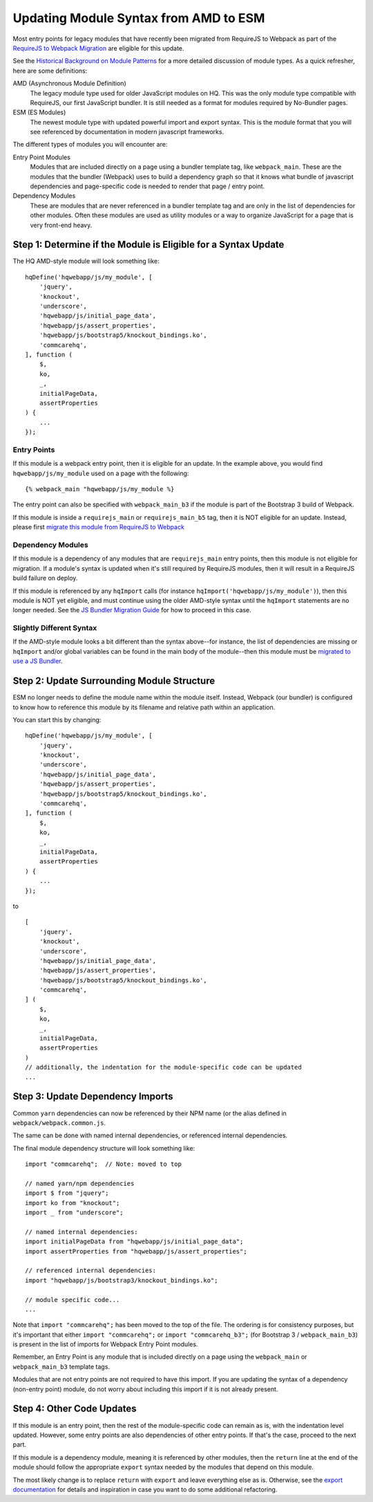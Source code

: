 Updating Module Syntax from AMD to ESM
======================================

Most entry points for legacy modules that have recently been migrated from RequireJS to
Webpack as part of the `RequireJS to Webpack Migration
<https://github.com/dimagi/commcare-hq/blob/master/docs/js-guide/requirejs-to-webpack.rst>`__
are eligible for this update.

See the `Historical Background on Module Patterns
<https://github.com/dimagi/commcare-hq/blob/master/docs/js-guide/module-history.rst>`__
for a more detailed discussion of module types. As a quick refresher, here are some definitions:

AMD (Asynchronous Module Definition)
    The legacy module type used for older JavaScript modules on HQ.
    This was the only module type compatible with RequireJS, our first JavaScript bundler.
    It is still needed as a format for modules required by No-Bundler pages.

ESM (ES Modules)
    The newest module type with updated powerful import and export syntax. This is the module
    format that you will see referenced by documentation in modern javascript frameworks.

The different types of modules you will encounter are:

Entry Point Modules
    Modules that are included directly on a page using a bundler template tag, like
    ``webpack_main``. These are the modules that the bundler (Webpack) uses to build
    a dependency graph so that it knows what bundle of javascript dependencies and
    page-specific code is needed to render that page / entry point.

Dependency Modules
    These are modules that are never referenced in a bundler template tag and are only
    in the list of dependencies for other modules. Often these modules are used as utility modules
    or a way to organize JavaScript for a page that is very front-end heavy.


Step 1: Determine if the Module is Eligible for a Syntax Update
---------------------------------------------------------------

The HQ AMD-style module will look something like:

::

    hqDefine('hqwebapp/js/my_module', [
        'jquery',
        'knockout',
        'underscore',
        'hqwebapp/js/initial_page_data',
        'hqwebapp/js/assert_properties',
        'hqwebapp/js/bootstrap5/knockout_bindings.ko',
        'commcarehq',
    ], function (
        $,
        ko,
        _,
        initialPageData,
        assertProperties
    ) {
        ...
    });


Entry Points
~~~~~~~~~~~~

If this module is a webpack entry point, then it is eligible for an update. In the example above, you would find
``hqwebapp/js/my_module`` used on a page with the following:

::

    {% webpack_main "hqwebapp/js/my_module %}

The entry point can also be specified with ``webpack_main_b3`` if the module is part of the Bootstrap 3 build
of Webpack.

If this module is inside a ``requirejs_main`` or ``requirejs_main_b5`` tag, then it is NOT eligible for an update.
Instead, please first
`migrate this module from RequireJS to Webpack <https://github.com/dimagi/commcare-hq/blob/master/docs/js-guide/requirejs-to-webpack.rst>`__

Dependency Modules
~~~~~~~~~~~~~~~~~~

If this module is a dependency of any modules that are ``requirejs_main`` entry points, then this module is not
eligible for migration. If a module's syntax is updated when it's still required by RequireJS modules, then
it will result in a RequireJS build failure on deploy.

If this module is referenced by any ``hqImport`` calls (for instance ``hqImport('hqwebapp/js/my_module')``),
then this module is NOT yet eligible, and must continue using the older AMD-style syntax until
the ``hqImport`` statements are no longer needed. See the
`JS Bundler Migration Guide <https://github.com/dimagi/commcare-hq/blob/master/docs/js-guide/migrating.rst>`__ for
how to proceed in this case.

Slightly Different Syntax
~~~~~~~~~~~~~~~~~~~~~~~~~

If the AMD-style module looks a bit different than the syntax above--for instance, the list of dependencies are missing or
``hqImport`` and/or global variables can be found in the main body of the module--then this module must be
`migrated to use a JS Bundler <https://github.com/dimagi/commcare-hq/blob/master/docs/js-guide/migrating.rst>`__.


Step 2: Update Surrounding Module Structure
-------------------------------------------

ESM no longer needs to define the module name within the module itself. Instead, Webpack (our bundler) is configured
to know how to reference this module by its filename and relative path within an application.

You can start this by changing:

::

    hqDefine('hqwebapp/js/my_module', [
        'jquery',
        'knockout',
        'underscore',
        'hqwebapp/js/initial_page_data',
        'hqwebapp/js/assert_properties',
        'hqwebapp/js/bootstrap5/knockout_bindings.ko',
        'commcarehq',
    ], function (
        $,
        ko,
        _,
        initialPageData,
        assertProperties
    ) {
        ...
    });

to

::

    [
        'jquery',
        'knockout',
        'underscore',
        'hqwebapp/js/initial_page_data',
        'hqwebapp/js/assert_properties',
        'hqwebapp/js/bootstrap5/knockout_bindings.ko',
        'commcarehq',
    ] (
        $,
        ko,
        _,
        initialPageData,
        assertProperties
    )
    // additionally, the indentation for the module-specific code can be updated
    ...

Step 3: Update Dependency Imports
---------------------------------

Common ``yarn`` dependencies can now be referenced by their NPM name (or the alias defined in
``webpack/webpack.common.js``.

The same can be done with named internal dependencies, or referenced internal dependencies.

The final module dependency structure will look something like:

::

    import "commcarehq";  // Note: moved to top

    // named yarn/npm dependencies
    import $ from "jquery";
    import ko from "knockout";
    import _ from "underscore";

    // named internal dependencies:
    import initialPageData from "hqwebapp/js/initial_page_data";
    import assertProperties from "hqwebapp/js/assert_properties";

    // referenced internal dependencies:
    import "hqwebapp/js/bootstrap3/knockout_bindings.ko";

    // module specific code...
    ...

Note that ``import "commcarehq";`` has been moved to the top of the file. The ordering is
for consistency purposes, but it's important that either ``import "commcarehq";`` or
``import "commcarehq_b3";`` (for Bootstrap 3 / ``webpack_main_b3``) is present in the list
of imports for Webpack Entry Point modules.

Remember, an Entry Point is any module that is included directly on a page using the
``webpack_main`` or ``webpack_main_b3`` template tags.

Modules that are not entry points are not required to have this import. If you are updating the
syntax of a dependency (non-entry point) module, do not worry about including this import if
it is not already present.


Step 4: Other Code Updates
--------------------------

If this module is an entry point, then the rest of the module-specific code can remain as is,
with the indentation level updated. However, some entry points are also dependencies of other
entry points. If that's the case, proceed to the next part.

If this module is a dependency module, meaning it is referenced by other modules,
then the ``return`` line at the end of the module should follow the appropriate ``export`` syntax
needed by the modules that depend on this module.

The most likely change is to replace ``return`` with ``export`` and leave everything else as is.
Otherwise, see the
`export documentation <https://developer.mozilla.org/en-US/docs/Web/JavaScript/Reference/Statements/export>`__
for details and inspiration in case you want to do some additional refactoring.
